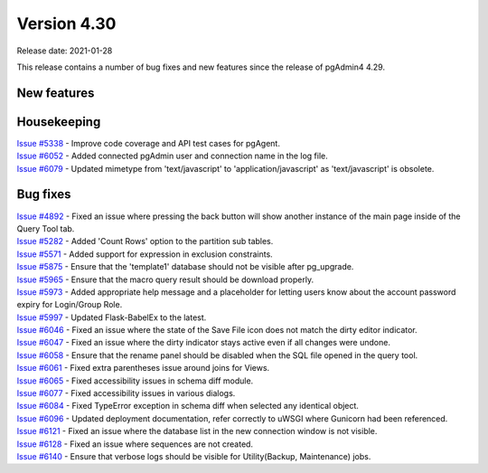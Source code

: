 ************
Version 4.30
************

Release date: 2021-01-28

This release contains a number of bug fixes and new features since the release of pgAdmin4 4.29.

New features
************


Housekeeping
************

| `Issue #5338 <https://redmine.postgresql.org/issues/5338>`_ -  Improve code coverage and API test cases for pgAgent.
| `Issue #6052 <https://redmine.postgresql.org/issues/6052>`_ -  Added connected pgAdmin user and connection name in the log file.
| `Issue #6079 <https://redmine.postgresql.org/issues/6079>`_ -  Updated mimetype from 'text/javascript' to 'application/javascript' as 'text/javascript' is obsolete.

Bug fixes
*********

| `Issue #4892 <https://redmine.postgresql.org/issues/4892>`_ -  Fixed an issue where pressing the back button will show another instance of the main page inside of the Query Tool tab.
| `Issue #5282 <https://redmine.postgresql.org/issues/5282>`_ -  Added 'Count Rows' option to the partition sub tables.
| `Issue #5571 <https://redmine.postgresql.org/issues/5571>`_ -  Added support for expression in exclusion constraints.
| `Issue #5875 <https://redmine.postgresql.org/issues/5875>`_ -  Ensure that the 'template1' database should not be visible after pg_upgrade.
| `Issue #5965 <https://redmine.postgresql.org/issues/5965>`_ -  Ensure that the macro query result should be download properly.
| `Issue #5973 <https://redmine.postgresql.org/issues/5973>`_ -  Added appropriate help message and a placeholder for letting users know about the account password expiry for Login/Group Role.
| `Issue #5997 <https://redmine.postgresql.org/issues/5997>`_ -  Updated Flask-BabelEx to the latest.
| `Issue #6046 <https://redmine.postgresql.org/issues/6046>`_ -  Fixed an issue where the state of the Save File icon does not match the dirty editor indicator.
| `Issue #6047 <https://redmine.postgresql.org/issues/6047>`_ -  Fixed an issue where the dirty indicator stays active even if all changes were undone.
| `Issue #6058 <https://redmine.postgresql.org/issues/6058>`_ -  Ensure that the rename panel should be disabled when the SQL file opened in the query tool.
| `Issue #6061 <https://redmine.postgresql.org/issues/6061>`_ -  Fixed extra parentheses issue around joins for Views.
| `Issue #6065 <https://redmine.postgresql.org/issues/6065>`_ -  Fixed accessibility issues in schema diff module.
| `Issue #6077 <https://redmine.postgresql.org/issues/6077>`_ -  Fixed accessibility issues in various dialogs.
| `Issue #6084 <https://redmine.postgresql.org/issues/6084>`_ -  Fixed TypeError exception in schema diff when selected any identical object.
| `Issue #6096 <https://redmine.postgresql.org/issues/6096>`_ -  Updated deployment documentation, refer correctly to uWSGI where Gunicorn had been referenced.
| `Issue #6121 <https://redmine.postgresql.org/issues/6121>`_ -  Fixed an issue where the database list in the new connection window is not visible.
| `Issue #6128 <https://redmine.postgresql.org/issues/6128>`_ -  Fixed an issue where sequences are not created.
| `Issue #6140 <https://redmine.postgresql.org/issues/6140>`_ -  Ensure that verbose logs should be visible for Utility(Backup, Maintenance) jobs.
